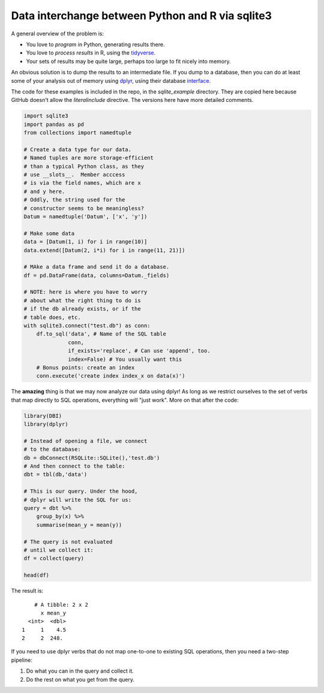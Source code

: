Data interchange between Python and R via sqlite3
-------------------------------------------------------------------------------------

A general overview of the problem is:

* You love to *program* in Python, generating results there.
* You love to *process results* in R, using the tidyverse_.
* Your sets of results may be quite large, perhaps too large to fit nicely into memory.

An obvious solution is to dump the results to an intermediate file.  If you dump to a database,
then you can do at least some of your analysis out of memory using dplyr_, using their database
interface_.

The code for these examples is included in the repo, in the `sqlite_example` directory. They are copied 
here because GitHub doesn't allow the `literalinclude` directive.  The versions here have more detailed
comments.

.. code-block:: python

    import sqlite3
    import pandas as pd
    from collections import namedtuple

    # Create a data type for our data.
    # Named tuples are more storage-efficient
    # than a typical Python class, as they
    # use __slots__.  Member acccess 
    # is via the field names, which are x 
    # and y here.
    # Oddly, the string used for the 
    # constructor seems to be meaningless?
    Datum = namedtuple('Datum', ['x', 'y'])

    # Make some data
    data = [Datum(1, i) for i in range(10)]
    data.extend([Datum(2, i*i) for i in range(11, 21)])

    # MAke a data frame and send it do a database.
    df = pd.DataFrame(data, columns=Datum._fields)

    # NOTE: here is where you have to worry 
    # about what the right thing to do is 
    # if the db already exists, or if the 
    # table does, etc.
    with sqlite3.connect("test.db") as conn:
        df.to_sql('data', # Name of the SQL table
                  conn,
                  if_exists='replace', # Can use 'append', too.
                  index=False) # You usually want this
        # Bonus points: create an index
        conn.execute('create index index_x on data(x)')

The **amazing** thing is that we may now analyze our data using dplyr!
As long as we restrict ourselves to the set of verbs that map directly to 
SQL operations, everything will "just work".  More on that after the code:

.. code-block:: r

    library(DBI)
    library(dplyr)

    # Instead of opening a file, we connect
    # to the database:
    db = dbConnect(RSQLite::SQLite(),'test.db')
    # And then connect to the table:
    dbt = tbl(db,'data')

    # This is our query. Under the hood,
    # dplyr will write the SQL for us:
    query = dbt %>%
        group_by(x) %>%
        summarise(mean_y = mean(y))

    # The query is not evaluated 
    # until we collect it:
    df = collect(query)

    head(df)

The result is::

        # A tibble: 2 x 2
          x mean_y
      <int>  <dbl>
    1     1    4.5
    2     2  248. 
    
If you need to use dplyr verbs that do not map one-to-one to existing SQL operations,
then you need a two-step pipeline:

1. Do what you can in the query and collect it.
2. Do the rest on what you get from the query.

.. _tidyverse: https://www.tidyverse.org/
.. _dplyr: https://dplyr.tidyverse.org
.. _interface: https://db.rstudio.com/dplyr/
